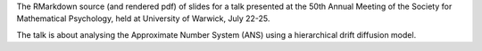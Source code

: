 The RMarkdown source (and rendered pdf) of slides for a talk presented at the
50th Annual Meeting of the Society for Mathematical Psychology, held at
University of Warwick, July 22-25.

The talk is about analysing the Approximate Number System (ANS) using a
hierarchical drift diffusion model.
